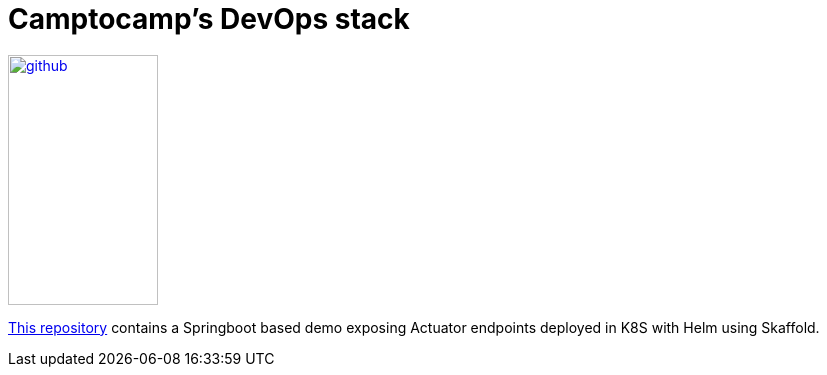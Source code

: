 = Camptocamp's DevOps stack

:description: This repository contains a Springboot based demo exposing Actuator endpoints deployed in K8S with Helm using Skaffold.
:keywords: docker, kubernetes, grafana,  prometheus
:sectanchors:
:url-repo: https://github.com/camptocamp/demo-app-springboot-gradle.git

image::github.svg[link="{url-repo}",150,250]

{url-repo}[This repository] contains a Springboot based demo exposing Actuator endpoints deployed in K8S with Helm using Skaffold.